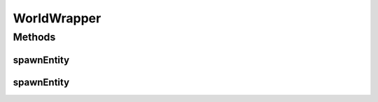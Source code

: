 .. java:import:: net.minecraft.entity Entity

.. java:import:: net.minecraft.util.math BlockPos

.. java:import:: net.minecraft.world World

WorldWrapper
============

.. java:package:: simplePlugins.plugins.api.wrapper
   :noindex:

.. java:type:: public class WorldWrapper

   :author: Florian Warzecha

Methods
-------
spawnEntity
^^^^^^^^^^^

.. java:method:: public static boolean spawnEntity(World world, Entity entity, double x, double y, double z)
   :outertype: WorldWrapper

   Spawns an entity at a given position in the world. The vanilla entity classes are contained in the \ :java:ref:`net.minecraft.entity`\  package. To spawn an entity, for example a chicken, create a new instance of this entity, and pass it together with the world it should spawn in and its position to this method.

   :param world: The world the entity is spawned in.
   :param entity: The entity object that gets spawned. Should be a newly created object everytime.
   :param x: The x coordinate of the spawn position.
   :param y: The y coordinate of the spawn position.
   :param z: The z coordinate of the spawn position.
   :return: If the spawn has been successful.

   **See also:** :java:ref:`World.spawnEntity(Entity)`

spawnEntity
^^^^^^^^^^^

.. java:method:: public static boolean spawnEntity(World world, Entity entity, BlockPos pos)
   :outertype: WorldWrapper

   Spawns an entity at a given position in the world. The vanilla entity classes are contained in the \ :java:ref:`net.minecraft.entity`\  package. To spawn an entity, for example a chicken, create a new instance of this entity, and pass it together with the world it should spawn in and its position to this method.

   :param world: The world the entity is spawned in.
   :param entity: The entity object that gets spawned. Should be a newly created object everytime.
   :param pos: The position where the entity will spawn.
   :return: If the spawn has been successful.

   **See also:** :java:ref:`World.spawnEntity(Entity)`, :java:ref:`.spawnEntity(World,Entity,double,double,double)`


